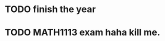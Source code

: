 * TODO finish the year 
  SCHEDULED: <2016-11-15 Tue 13:00>
  :PROPERTIES:
  :ID:       f9172745-ce32-4678-9f63-d7ae1163d653
  :END:
* TODO MATH1113 exam haha kill me.  
  SCHEDULED: <2016-11-15 Tue 08:30>
  :PROPERTIES:
  :ID:       bed3feec-d4bb-4e01-b03f-048636287cff
  :END:
